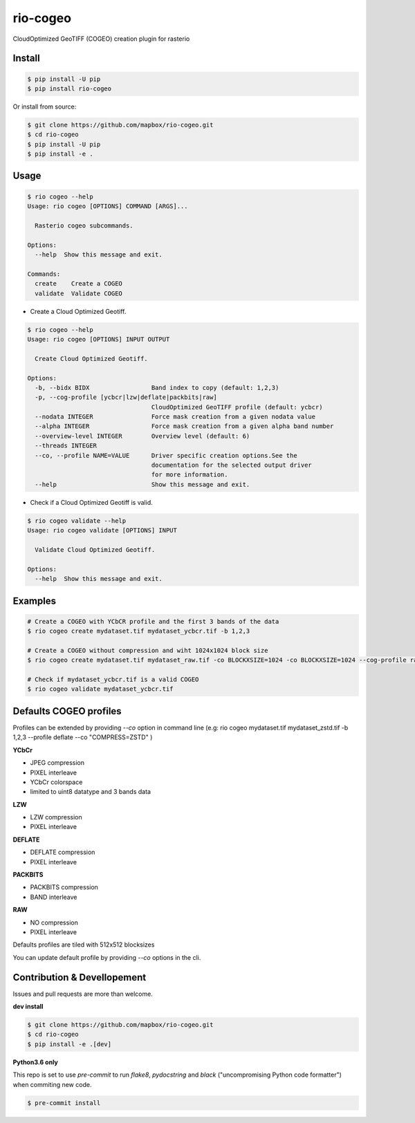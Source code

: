 =========
rio-cogeo
=========

CloudOptimized GeoTIFF (COGEO) creation plugin for rasterio


Install
=======

.. code-block:: console

  $ pip install -U pip
  $ pip install rio-cogeo

Or install from source:

.. code-block:: console

   $ git clone https://github.com/mapbox/rio-cogeo.git
   $ cd rio-cogeo
   $ pip install -U pip
   $ pip install -e .

Usage
=====

.. code-block:: console

  $ rio cogeo --help
  Usage: rio cogeo [OPTIONS] COMMAND [ARGS]...

    Rasterio cogeo subcommands.

  Options:
    --help  Show this message and exit.

  Commands:
    create    Create a COGEO
    validate  Validate COGEO

- Create a Cloud Optimized Geotiff.

.. code-block::

  $ rio cogeo --help
  Usage: rio cogeo [OPTIONS] INPUT OUTPUT

    Create Cloud Optimized Geotiff.

  Options:
    -b, --bidx BIDX                 Band index to copy (default: 1,2,3)
    -p, --cog-profile [ycbcr|lzw|deflate|packbits|raw]
                                    CloudOptimized GeoTIFF profile (default: ycbcr)
    --nodata INTEGER                Force mask creation from a given nodata value
    --alpha INTEGER                 Force mask creation from a given alpha band number
    --overview-level INTEGER        Overview level (default: 6)
    --threads INTEGER
    --co, --profile NAME=VALUE      Driver specific creation options.See the
                                    documentation for the selected output driver
                                    for more information.
    --help                          Show this message and exit.

- Check if a Cloud Optimized Geotiff is valid.

.. code-block::

  $ rio cogeo validate --help
  Usage: rio cogeo validate [OPTIONS] INPUT

    Validate Cloud Optimized Geotiff.

  Options:
    --help  Show this message and exit.


Examples
========

.. code-block:: console

  # Create a COGEO with YCbCR profile and the first 3 bands of the data
  $ rio cogeo create mydataset.tif mydataset_ycbcr.tif -b 1,2,3

  # Create a COGEO without compression and wiht 1024x1024 block size
  $ rio cogeo create mydataset.tif mydataset_raw.tif -co BLOCKXSIZE=1024 -co BLOCKXSIZE=1024 --cog-profile raw

  # Check if mydataset_ycbcr.tif is a valid COGEO
  $ rio cogeo validate mydataset_ycbcr.tif


Defaults COGEO profiles
=======================

Profiles can be extended by providing `--co` option in command line (e.g: rio cogeo mydataset.tif mydataset_zstd.tif -b 1,2,3 --profile deflate --co "COMPRESS=ZSTD" )

**YCbCr**

- JPEG compression
- PIXEL interleave
- YCbCr colorspace
- limited to uint8 datatype and 3 bands data

**LZW**

- LZW compression
- PIXEL interleave

**DEFLATE**

- DEFLATE compression
- PIXEL interleave

**PACKBITS**

- PACKBITS compression
- BAND interleave


**RAW**

- NO compression
- PIXEL interleave

Defaults profiles are tiled with 512x512 blocksizes

You can update default profile by providing `--co` options in the cli.

Contribution & Devellopement
============================

Issues and pull requests are more than welcome.

**dev install**

.. code-block:: console

  $ git clone https://github.com/mapbox/rio-cogeo.git
  $ cd rio-cogeo
  $ pip install -e .[dev]

**Python3.6 only**

This repo is set to use `pre-commit` to run *flake8*, *pydocstring* and *black* ("uncompromising Python code formatter") when commiting new code.

.. code-block:: console

  $ pre-commit install
